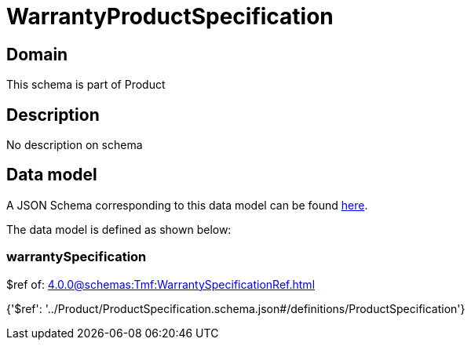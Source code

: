 = WarrantyProductSpecification

[#domain]
== Domain

This schema is part of Product

[#description]
== Description

No description on schema


[#data_model]
== Data model

A JSON Schema corresponding to this data model can be found https://tmforum.org[here].

The data model is defined as shown below:


=== warrantySpecification
$ref of: xref:4.0.0@schemas:Tmf:WarrantySpecificationRef.adoc[]


{&#x27;$ref&#x27;: &#x27;../Product/ProductSpecification.schema.json#/definitions/ProductSpecification&#x27;}